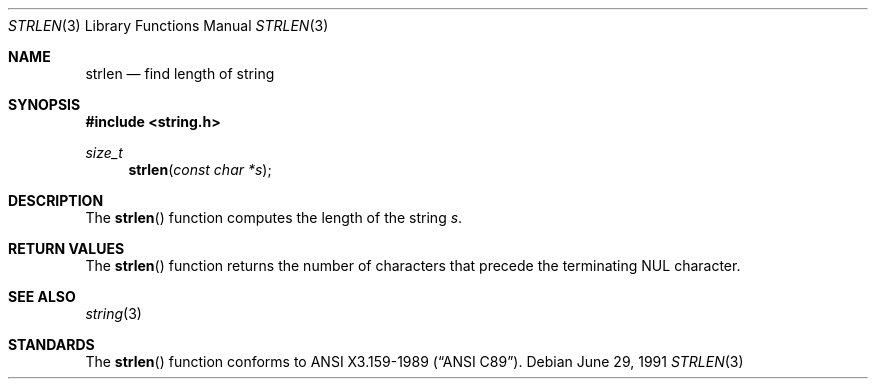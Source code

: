 .\" Copyright (c) 1990, 1991 The Regents of the University of California.
.\" All rights reserved.
.\"
.\" This code is derived from software contributed to Berkeley by
.\" Chris Torek and the American National Standards Committee X3,
.\" on Information Processing Systems.
.\"
.\" Redistribution and use in source and binary forms, with or without
.\" modification, are permitted provided that the following conditions
.\" are met:
.\" 1. Redistributions of source code must retain the above copyright
.\"    notice, this list of conditions and the following disclaimer.
.\" 2. Redistributions in binary form must reproduce the above copyright
.\"    notice, this list of conditions and the following disclaimer in the
.\"    documentation and/or other materials provided with the distribution.
.\" 3. All advertising materials mentioning features or use of this software
.\"    must display the following acknowledgement:
.\"	This product includes software developed by the University of
.\"	California, Berkeley and its contributors.
.\" 4. Neither the name of the University nor the names of its contributors
.\"    may be used to endorse or promote products derived from this software
.\"    without specific prior written permission.
.\"
.\" THIS SOFTWARE IS PROVIDED BY THE REGENTS AND CONTRIBUTORS ``AS IS'' AND
.\" ANY EXPRESS OR IMPLIED WARRANTIES, INCLUDING, BUT NOT LIMITED TO, THE
.\" IMPLIED WARRANTIES OF MERCHANTABILITY AND FITNESS FOR A PARTICULAR PURPOSE
.\" ARE DISCLAIMED.  IN NO EVENT SHALL THE REGENTS OR CONTRIBUTORS BE LIABLE
.\" FOR ANY DIRECT, INDIRECT, INCIDENTAL, SPECIAL, EXEMPLARY, OR CONSEQUENTIAL
.\" DAMAGES (INCLUDING, BUT NOT LIMITED TO, PROCUREMENT OF SUBSTITUTE GOODS
.\" OR SERVICES; LOSS OF USE, DATA, OR PROFITS; OR BUSINESS INTERRUPTION)
.\" HOWEVER CAUSED AND ON ANY THEORY OF LIABILITY, WHETHER IN CONTRACT, STRICT
.\" LIABILITY, OR TORT (INCLUDING NEGLIGENCE OR OTHERWISE) ARISING IN ANY WAY
.\" OUT OF THE USE OF THIS SOFTWARE, EVEN IF ADVISED OF THE POSSIBILITY OF
.\" SUCH DAMAGE.
.\"
.\"	$OpenBSD: strlen.3,v 1.1.1.1 1995/10/18 08:42:22 deraadt Exp $
.\"
.Dd June 29, 1991
.Dt STRLEN 3
.Os
.Sh NAME
.Nm strlen
.Nd find length of string
.Sh SYNOPSIS
.Fd #include <string.h>
.Ft size_t
.Fn strlen "const char *s"
.Sh DESCRIPTION
The
.Fn strlen
function
computes the length of the string
.Fa s .
.Sh RETURN VALUES
The
.Fn strlen
function
returns
the number of characters that precede the
terminating
.Dv NUL
character.
.Sh SEE ALSO
.Xr string 3
.Sh STANDARDS
The
.Fn strlen
function
conforms to
.St -ansiC .
